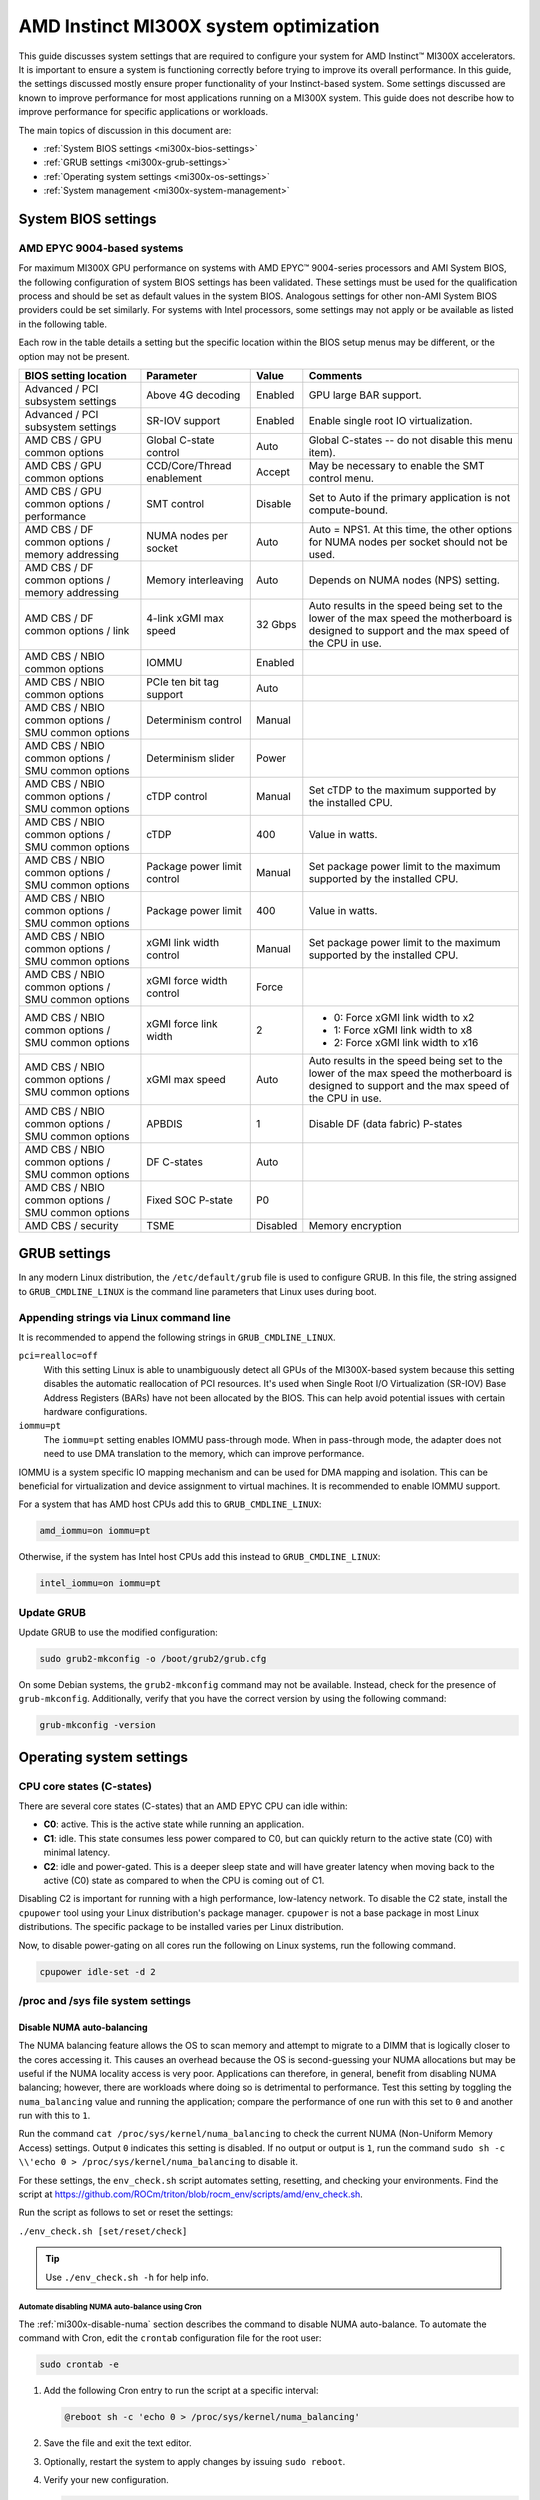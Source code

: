 .. meta::
   :description: AMD Instinct MI300X system settings
   :keywords: AMD, Instinct, MI300X, HPC, tuning, BIOS settings, NBIO, ROCm,
              environment variable, performance, accelerator, GPU, EPYC, GRUB,
              operating system

***************************************
AMD Instinct MI300X system optimization
***************************************

This guide discusses system settings that are required to configure your system
for AMD Instinct™ MI300X accelerators. It is important to ensure a system is
functioning correctly before trying to improve its overall performance. In this
guide, the settings discussed mostly ensure proper functionality of your
Instinct-based system. Some settings discussed are known to improve performance
for most applications running on a MI300X system. This guide does not describe
how to improve performance for specific applications or workloads. 

The main topics of discussion in this document are:

* :ref:`System BIOS settings <mi300x-bios-settings>`

* :ref:`GRUB settings <mi300x-grub-settings>`

* :ref:`Operating system settings <mi300x-os-settings>`

* :ref:`System management <mi300x-system-management>`

.. _mi300x-bios-settings:

System BIOS settings
====================

AMD EPYC 9004-based systems
---------------------------
For maximum MI300X GPU performance on systems with AMD EPYC™ 9004-series
processors and AMI System BIOS, the following configuration
of system BIOS settings has been validated. These settings must be used for the
qualification process and should be set as default values in the system BIOS.
Analogous settings for other non-AMI System BIOS providers could be set
similarly. For systems with Intel processors, some settings may not apply or be
available as listed in the following table.

Each row in the table details a setting but the specific location within the
BIOS setup menus may be different, or the option may not be present. 

.. list-table::
   :header-rows: 1

   * - BIOS setting location

     - Parameter

     - Value

     - Comments

   * - Advanced / PCI subsystem settings

     - Above 4G decoding

     - Enabled

     - GPU large BAR support.

   * - Advanced / PCI subsystem settings

     - SR-IOV support

     - Enabled

     - Enable single root IO virtualization.

   * - AMD CBS / GPU common options

     - Global C-state control

     - Auto

     - Global C-states -- do not disable this menu item).

   * - AMD CBS / GPU common options

     - CCD/Core/Thread enablement

     - Accept

     - May be necessary to enable the SMT control menu.

   * - AMD CBS / GPU common options / performance

     - SMT control

     - Disable

     - Set to Auto if the primary application is not compute-bound.

   * - AMD CBS / DF common options / memory addressing

     - NUMA nodes per socket

     - Auto

     - Auto = NPS1. At this time, the other options for NUMA nodes per socket
       should not be used.

   * - AMD CBS / DF common options / memory addressing

     - Memory interleaving

     - Auto

     - Depends on NUMA nodes (NPS) setting.

   * - AMD CBS / DF common options / link

     - 4-link xGMI max speed

     - 32 Gbps

     - Auto results in the speed being set to the lower of the max speed the
       motherboard is designed to support and the max speed of the CPU in use.

   * - AMD CBS / NBIO common options

     - IOMMU

     - Enabled

     - 

   * - AMD CBS / NBIO common options

     - PCIe ten bit tag support

     - Auto

     - 

   * - AMD CBS / NBIO common options / SMU common options

     - Determinism control

     - Manual

     - 

   * - AMD CBS / NBIO common options / SMU common options

     - Determinism slider

     - Power

     - 

   * - AMD CBS / NBIO common options / SMU common options

     - cTDP control

     - Manual

     - Set cTDP to the maximum supported by the installed CPU.

   * - AMD CBS / NBIO common options / SMU common options

     - cTDP

     - 400

     - Value in watts.

   * - AMD CBS / NBIO common options / SMU common options

     - Package power limit control

     - Manual

     - Set package power limit to the maximum supported by the installed CPU.

   * - AMD CBS / NBIO common options / SMU common options

     - Package power limit

     - 400

     - Value in watts.

   * - AMD CBS / NBIO common options / SMU common options

     - xGMI link width control

     - Manual

     - Set package power limit to the maximum supported by the installed CPU.

   * - AMD CBS / NBIO common options / SMU common options

     - xGMI force width control

     - Force

     - 

   * - AMD CBS / NBIO common options / SMU common options

     - xGMI force link width

     - 2

     - * 0: Force xGMI link width to x2
       * 1: Force xGMI link width to x8
       * 2: Force xGMI link width to x16

   * - AMD CBS / NBIO common options / SMU common options

     - xGMI max speed

     - Auto

     - Auto results in the speed being set to the lower of the max speed the
       motherboard is designed to support and the max speed of the CPU in use.

   * - AMD CBS / NBIO common options / SMU common options

     - APBDIS

     - 1

     - Disable DF (data fabric) P-states

   * - AMD CBS / NBIO common options / SMU common options

     - DF C-states

     - Auto

     - 

   * - AMD CBS / NBIO common options / SMU common options

     - Fixed SOC P-state

     - P0

     - 

   * - AMD CBS / security

     - TSME

     - Disabled

     - Memory encryption

.. _mi300x-grub-settings:

GRUB settings
=============

In any modern Linux distribution, the ``/etc/default/grub`` file is used to
configure GRUB. In this file, the string assigned to ``GRUB_CMDLINE_LINUX`` is
the command line parameters that Linux uses during boot.

Appending strings via Linux command line
----------------------------------------

It is recommended to append the following strings in ``GRUB_CMDLINE_LINUX``.

``pci=realloc=off``
  With this setting Linux is able to unambiguously detect all GPUs of the
  MI300X-based system because this setting disables the automatic reallocation
  of PCI resources. It's used when Single Root I/O Virtualization (SR-IOV) Base
  Address Registers (BARs) have not been allocated by the BIOS. This can help
  avoid potential issues with certain hardware configurations.

``iommu=pt``
  The ``iommu=pt`` setting enables IOMMU pass-through mode. When in pass-through
  mode, the adapter does not need to use DMA translation to the memory, which can
  improve performance.

IOMMU is a system specific IO mapping mechanism and can be used for DMA mapping
and isolation. This can be beneficial for virtualization and device assignment
to virtual machines. It is recommended to enable IOMMU support.

For a system that has AMD host CPUs add this to ``GRUB_CMDLINE_LINUX``:

.. code-block:: text

   amd_iommu=on iommu=pt

Otherwise, if the system has Intel host CPUs add this instead to
``GRUB_CMDLINE_LINUX``:

.. code-block:: text

   intel_iommu=on iommu=pt

Update GRUB
-----------

Update GRUB to use the modified configuration:

.. code-block:: shell

   sudo grub2-mkconfig -o /boot/grub2/grub.cfg

On some Debian systems, the ``grub2-mkconfig`` command may not be available. Instead,
check for the presence of ``grub-mkconfig``. Additionally, verify that you have the
correct version by using the following command:

.. code-block:: shell

   grub-mkconfig -version

.. _mi300x-os-settings:

Operating system settings
=========================

CPU core states (C-states)
--------------------------

There are several core states (C-states) that an AMD EPYC CPU can idle within:

* **C0**: active. This is the active state while running an application.

* **C1**: idle. This state consumes less power compared to C0, but can quickly
  return to the active state (C0) with minimal latency.

* **C2**: idle and power-gated. This is a deeper sleep state and will have greater
  latency when moving back to the active (C0) state as compared to when the CPU
  is coming out of C1.

Disabling C2 is important for running with a high performance, low-latency
network. To disable the C2 state, install the ``cpupower`` tool using your Linux
distribution's package manager. ``cpupower`` is not a base package in most Linux
distributions. The specific package to be installed varies per Linux
distribution.

.. tab-set::

   .. tab-item:: Ubuntu
      :sync: ubuntu

      .. code-block:: shell

         sudo apt install linux-tools-common

   .. tab-item:: RHEL
      :sync: rhel

      .. code-block:: shell

         sudo yum install cpupowerutils

   .. tab-item:: SLES
      :sync: sles

      .. code-block:: shell

         sudo zypper install cpupower

Now, to disable power-gating on all cores run the following on Linux
systems, run the following command.

.. code-block:: shell

   cpupower idle-set -d 2

/proc and /sys file system settings
-----------------------------------

.. _mi300x-disable-numa:

Disable NUMA auto-balancing
^^^^^^^^^^^^^^^^^^^^^^^^^^^

The NUMA balancing feature allows the OS to scan memory and attempt to migrate
to a DIMM that is logically closer to the cores accessing it. This causes an
overhead because the OS is second-guessing your NUMA allocations but may be
useful if the NUMA locality access is very poor. Applications can therefore, in
general, benefit from disabling NUMA balancing; however, there are workloads where
doing so is detrimental to performance. Test this setting
by toggling the ``numa_balancing`` value and running the application; compare
the performance of one run with this set to ``0`` and another run with this to
``1``.

Run the command ``cat /proc/sys/kernel/numa_balancing`` to check the current
NUMA (Non-Uniform Memory Access) settings. Output ``0`` indicates this
setting is disabled. If no output or output is ``1``, run the command
``sudo sh -c \\'echo 0 > /proc/sys/kernel/numa_balancing`` to disable it.

For these settings, the ``env_check.sh`` script automates setting, resetting,
and checking your environments. Find the script at
`<https://github.com/ROCm/triton/blob/rocm_env/scripts/amd/env_check.sh>`__.

Run the script as follows to set or reset the settings:

``./env_check.sh [set/reset/check]``

.. tip::

   Use ``./env_check.sh -h`` for help info.

Automate disabling NUMA auto-balance using Cron
'''''''''''''''''''''''''''''''''''''''''''''''

The :ref:`mi300x-disable-numa` section describes the command to disable NUMA
auto-balance. To automate the command with Cron, edit the ``crontab``
configuration file for the root user:

.. code-block:: shell

   sudo crontab -e

#. Add the following Cron entry to run the script at a specific interval:

   .. code-block:: shell

      @reboot sh -c 'echo 0 > /proc/sys/kernel/numa_balancing'

#. Save the file and exit the text editor.

#. Optionally, restart the system to apply changes by issuing ``sudo reboot``.

#. Verify your new configuration.

   .. code-block::

      cat /proc/sys/kernel/numa_balancing

   The ``/proc/sys/kernel/numa_balancing`` file controls NUMA balancing in the
   Linux kernel. If the value in this file is set to ``0``, the NUMA balancing
   is disabled. If the value is set to ``1``, NUMA balancing is enabled.

.. note::

   Disabling NUMA balancing should be done cautiously and for
   specific reasons, such as performance optimization or addressing
   particular issues. Always test the impact of disabling NUMA balancing in
   a controlled environment before applying changes to a production system.

.. _mi300x-env-vars:

Environment variables
---------------------

HIP provides an environment variable export ``HIP_FORCE_DEV_KERNARG=1`` that
can put arguments of HIP kernels directly to device memory to reduce the
latency of accessing those kernel arguments. It can improve performance by 2 to
3 µs for some kernels.

It is recommended to set the following environment variable:

.. code-block:: shell

   export HIP_FORCE_DEV_KERNARG=1

.. note::

   This is the default option as of ROCm 6.2.

IOMMU configuration -- systems with 256 CPU threads
---------------------------------------------------

For systems that have 256 logical CPU cores or more, setting the input-output
memory management unit (IOMMU) configuration to ``disabled`` can limit the
number of available logical cores to 255. The reason is that the Linux kernel
disables X2APIC in this case and falls back to Advanced Programmable Interrupt
Controller (APIC), which can only enumerate a maximum of 255 (logical) cores.

If SMT is enabled by setting ``CCD/Core/Thread Enablement > SMT Control`` to
``enable``, you can apply the following steps to the system to enable all
(logical) cores of the system:

#. In the server BIOS, set IOMMU to ``Enabled``.

#. When configuring the GRUB boot loader, add the following arguments for the Linux kernel: ``amd_iommu=on iommu=pt``.

#. Update GRUB.

#. Reboot the system.

#. Verify IOMMU passthrough mode by inspecting the kernel log via ``dmesg``:

   .. code-block::

      dmesg | grep iommu

.. code-block:: shell

   [...]
   [   0.000000] Kernel command line: [...] amd_iommu=on iommu=pt
   [...]

Once the system is properly configured, ROCm software can be
:doc:`installed <rocm-install-on-linux:index>`.

.. _mi300x-system-management:

System management
=================

To optimize system performance, it's essential to first understand the existing
system configuration parameters and settings. ROCm offers several CLI tools that
can provide system-level information, offering valuable insights for
optimizing user applications.

For a complete guide on how to install, manage, or uninstall ROCm on Linux, refer to
:doc:`rocm-install-on-linux:tutorial/quick-start`. For verifying that the
installation was successful, refer to the
:doc:`rocm-install-on-linux:how-to/native-install/post-install`.
Should verification fail, consult :doc:`/how-to/system-debugging`.

Hardware verification with ROCm
-------------------------------

The ROCm platform provides tools to query the system structure. These include
:ref:`ROCm SMI <mi300x-rocm-smi>` and :ref:`ROCm Bandwidth Test <mi300x-bandwidth-test>`.

.. _mi300x-rocm-smi:

ROCm SMI
^^^^^^^^

To query your GPU hardware, use the ``rocm-smi`` command. ROCm SMI lists
GPUs available to your system -- with their device ID and their respective
firmware (or VBIOS) versions.

The following screenshot shows that all 8 GPUs of MI300X are recognized by ROCm.
Performance of an application could be otherwise suboptimal if, for example, out
of the 8 GPUs only 5 of them are recognized.

.. image:: ../../data/how-to/tuning-guides/rocm-smi-showhw.png
   :align: center
   :alt: rocm-smi --showhw output

To see the system structure, the localization of the GPUs in the system, and the
fabric connections between the system components, use the command
``rocm-smi --showtopo``.

.. image:: ../../data/how-to/tuning-guides/rocm-smi-showtopo.png
   :align: center
   :alt: rocm-smi --showtopo output

The first block of the output shows the distance between the GPUs similar to
what the ``numactl`` command outputs for the NUMA domains of a system. The
weight is a qualitative measure for the “distance” data must travel to reach one
GPU from another one. While the values do not carry a special, or "physical"
meaning, the higher the value the more hops are needed to reach the destination
from the source GPU. This information has performance implication for a
GPU-based application that moves data among GPUs. You can choose a minimum
distance among GPUs to be used to make the application more performant.

The second block has a matrix named *Hops between two GPUs*, where:

* ``1`` means the two GPUs are directly connected with XGMI,

* ``2`` means both GPUs are linked to the same CPU socket and GPU communications
  will go through the CPU, and

* ``3`` means both GPUs are linked to different CPU sockets so communications will
  go through both CPU sockets. This number is one for all GPUs in this case
  since they are all connected to each other through the Infinity Fabric links.

The third block outputs the link types between the GPUs. This can either be
``XGMI`` for AMD Infinity Fabric links or ``PCIE`` for PCIe Gen5 links.

The fourth block reveals the localization of a GPU with respect to the NUMA
organization of the shared memory of the AMD EPYC processors.

To query the compute capabilities of the GPU devices, use rocminfo command. It
lists specific details about the GPU devices, including but not limited to the
number of compute units, width of the SIMD pipelines, memory information, and
instruction set architecture (ISA). The following is the truncated output of the
command:

.. image:: ../../data/how-to/tuning-guides/rocminfo.png
   :align: center
   :alt: rocminfo.txt example

For a complete list of architecture (such as CDNA3) and LLVM target names
(such gfx942 for MI300X), refer to the
:doc:`Supported GPUs section of the System requirements for Linux page <rocm-install-on-linux:reference/system-requirements>`.


Deterministic clock
'''''''''''''''''''

Use the command ``rocm-smi --setperfdeterminism 1900`` to set the max clock
speed up to 1900 MHz instead of the default 2100 MHz. This can reduce
the chance of a PCC event lowering the attainable GPU clocks. This
setting will not be required for new IFWI releases with the production
PRC feature. Restore this setting to its default value with the
``rocm-smi -r`` command.

.. _mi300x-bandwidth-test:

ROCm Bandwidth Test
^^^^^^^^^^^^^^^^^^^

The section Hardware verification with ROCm showed how the command
``rocm-smi --showtopo`` can be used to view the system structure and how the
GPUs are connected. For more details on the link bandwidth,
``rocm-bandwidth-test`` can run benchmarks to show the effective link bandwidth
between the components of the system.

You can install ROCm Bandwidth Test, which can test inter-device bandwidth,
using the following package manager commands:

.. tab-set::

   .. tab-item:: Ubuntu
      :sync: ubuntu

      .. code-block:: shell

         sudo apt install rocm-bandwidth-test

   .. tab-item:: RHEL
      :sync: rhel

      .. code-block:: shell

         sudo yum install rocm-bandwidth-test

   .. tab-item:: SLES
      :sync: sles

      .. code-block:: shell

         sudo zypper install rocm-bandwidth-test

Alternatively, you can download the source code from
`<https://github.com/ROCm/rocm_bandwidth_test>`__ and build from source.

The output will list the available compute devices (CPUs and GPUs), including
their device ID and PCIe ID. The following screenshot is an example of the
beginning part of the output of running ``rocm-bandwidth-test``. It shows the
devices present in the system.

.. image:: ../../data/how-to/tuning-guides/rocm-bandwidth-test.png
   :align: center
   :alt: rocm-bandwidth-test sample output

The output will also show a matrix that contains a ``1`` if a device can
communicate to another device (CPU and GPU) of the system and it will show the
NUMA distance -- similar to ``rocm-smi``.

Inter-device distance:

.. figure:: ../../data/how-to/tuning-guides/rbt-inter-device-access.png
   :align: center
   :alt: rocm-bandwidth-test inter-device distance

   Inter-device distance

Inter-device NUMA distance:

.. figure:: ../../data/how-to/tuning-guides/rbt-inter-device-numa-distance.png
   :align: center
   :alt: rocm-bandwidth-test inter-device NUMA distance

   Inter-device NUMA distance

The output also contains the measured bandwidth for unidirectional and
bidirectional transfers between the devices (CPU and GPU):

Unidirectional bandwidth:

.. figure:: ../../data/how-to/tuning-guides/rbt-unidirectional-bandwidth.png
   :align: center
   :alt: rocm-bandwidth-test unidirectional bandwidth

   Unidirectional bandwidth

Bidirectional bandwidth

.. figure:: ../../data/how-to/tuning-guides/rbt-bidirectional-bandwidth.png
   :align: center
   :alt: rocm-bandwidth-test bidirectional bandwidth

   Bidirectional bandwidth

Acronyms
========

AMI
  American Megatrends International

APBDIS
  Algorithmic Performance Boost Disable

ATS
  Address Translation Services

BAR
  Base Address Register

BIOS
  Basic Input/Output System

CBS
  Common BIOS Settings

CLI
  Command Line Interface

CPU
  Central Processing Unit

cTDP
  Configurable Thermal Design Power

DDR5
  Double Data Rate 5 DRAM

DF
  Data Fabric

DIMM
  Dual In-line Memory Module

DMA
  Direct Memory Access

DPM
  Dynamic Power Management

GPU
  Graphics Processing Unit

GRUB
  Grand Unified Bootloader

HPC
  High Performance Computing

IOMMU
  Input-Output Memory Management Unit

ISA
  Instruction Set Architecture

LCLK
  Link Clock Frequency

NBIO
  North Bridge Input/Output

NUMA
  Non-Uniform Memory Access

PCC
  Power Consumption Control

PCI
  Peripheral Component Interconnect

PCIe
  PCI Express

POR
  Power-On Reset

SIMD
  Single Instruction, Multiple Data

SMT
  Simultaneous Multithreading

SMI
  System Management Interface

SOC
  System On Chip

SR-IOV
  Single Root I/O Virtualization

TP
  Tensor Parallelism

TSME
  Transparent Secure Memory Encryption

X2APIC
  Extended Advanced Programmable Interrupt Controller

xGMI
  Inter-chip Global Memory Interconnect 
